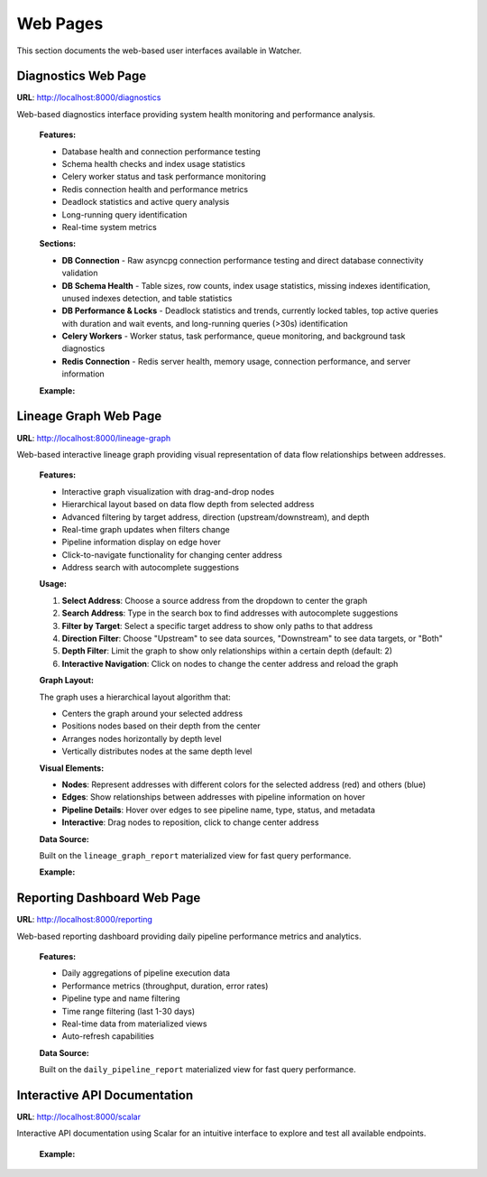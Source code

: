 Web Pages
=========

This section documents the web-based user interfaces available in Watcher.

Diagnostics Web Page
~~~~~~~~~~~~~~~~~~~~

**URL**: http://localhost:8000/diagnostics

Web-based diagnostics interface providing system health monitoring and performance analysis.

   **Features:**

   - Database health and connection performance testing
   - Schema health checks and index usage statistics
   - Celery worker status and task performance monitoring
   - Redis connection health and performance metrics
   - Deadlock statistics and active query analysis
   - Long-running query identification
   - Real-time system metrics

   **Sections:**
   
   - **DB Connection** - Raw asyncpg connection performance testing and direct database connectivity validation
   - **DB Schema Health** - Table sizes, row counts, index usage statistics, missing indexes identification, unused indexes detection, and table statistics
   - **DB Performance & Locks** - Deadlock statistics and trends, currently locked tables, top active queries with duration and wait events, and long-running queries (>30s) identification
   - **Celery Workers** - Worker status, task performance, queue monitoring, and background task diagnostics
   - **Redis Connection** - Redis server health, memory usage, connection performance, and server information

   **Example:**

   .. image:: /_static/images/diagnostics.png
      :alt: Lineage Graph Interface
      :width: 100%
      :align: center


Lineage Graph Web Page
~~~~~~~~~~~~~~~~~~~~~~

**URL**: http://localhost:8000/lineage-graph

Web-based interactive lineage graph providing visual representation of data flow relationships between addresses.

   **Features:**

   - Interactive graph visualization with drag-and-drop nodes
   - Hierarchical layout based on data flow depth from selected address
   - Advanced filtering by target address, direction (upstream/downstream), and depth
   - Real-time graph updates when filters change
   - Pipeline information display on edge hover
   - Click-to-navigate functionality for changing center address
   - Address search with autocomplete suggestions

   **Usage:**

   1. **Select Address**: Choose a source address from the dropdown to center the graph
   2. **Search Address**: Type in the search box to find addresses with autocomplete suggestions
   3. **Filter by Target**: Select a specific target address to show only paths to that address
   4. **Direction Filter**: Choose "Upstream" to see data sources, "Downstream" to see data targets, or "Both"
   5. **Depth Filter**: Limit the graph to show only relationships within a certain depth (default: 2)
   6. **Interactive Navigation**: Click on nodes to change the center address and reload the graph

   **Graph Layout:**

   The graph uses a hierarchical layout algorithm that:
   
   - Centers the graph around your selected address
   - Positions nodes based on their depth from the center
   - Arranges nodes horizontally by depth level
   - Vertically distributes nodes at the same depth level

   **Visual Elements:**

   - **Nodes**: Represent addresses with different colors for the selected address (red) and others (blue)
   - **Edges**: Show relationships between addresses with pipeline information on hover
   - **Pipeline Details**: Hover over edges to see pipeline name, type, status, and metadata
   - **Interactive**: Drag nodes to reposition, click to change center address

   **Data Source:**

   Built on the ``lineage_graph_report`` materialized view for fast query performance.

   **Example:**

   .. image:: /_static/images/lineage_graph.png
      :alt: Lineage Graph Interface
      :width: 100%
      :align: center


Reporting Dashboard Web Page
~~~~~~~~~~~~~~~~~~~~~~~~~~~

**URL**: http://localhost:8000/reporting

Web-based reporting dashboard providing daily pipeline performance metrics and analytics.

   **Features:**
   
   - Daily aggregations of pipeline execution data
   - Performance metrics (throughput, duration, error rates)
   - Pipeline type and name filtering
   - Time range filtering (last 1-30 days)
   - Real-time data from materialized views
   - Auto-refresh capabilities

   **Data Source:**

   Built on the ``daily_pipeline_report`` materialized view for fast query performance.


Interactive API Documentation
~~~~~~~~~~~~~~~~~~~~~~~~~~~

**URL**: http://localhost:8000/scalar

Interactive API documentation using Scalar for an intuitive interface to explore and test all available endpoints.

   **Example:**

   .. image:: /_static/images/scalar.png
      :alt: Lineage Graph Interface
      :width: 100%
      :align: center